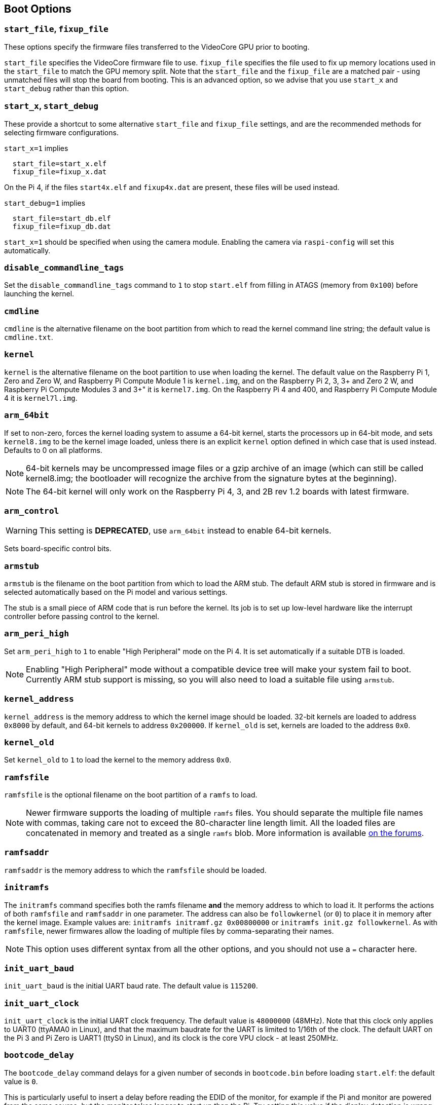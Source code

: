 == Boot Options

=== `start_file`, `fixup_file`

These options specify the firmware files transferred to the VideoCore GPU prior to booting.

`start_file` specifies the VideoCore firmware file to use.
`fixup_file` specifies the file used to fix up memory locations used in the `start_file` to match the GPU memory split. Note that the `start_file` and the `fixup_file` are a matched pair - using unmatched files will stop the board from booting. This is an advanced option, so we advise that you use `start_x` and `start_debug` rather than this option.

=== `start_x`, `start_debug`

These provide a shortcut to some alternative `start_file` and `fixup_file` settings, and are the recommended methods for selecting firmware configurations.

`start_x=1` implies
----
  start_file=start_x.elf
  fixup_file=fixup_x.dat
----

On the Pi 4, if the files `start4x.elf` and `fixup4x.dat` are present, these files will be used instead.

`start_debug=1` implies
----
  start_file=start_db.elf
  fixup_file=fixup_db.dat
----

`start_x=1` should be specified when using the camera module. Enabling the camera via `raspi-config` will set this automatically.

=== `disable_commandline_tags`

Set the `disable_commandline_tags` command to `1` to stop `start.elf` from filling in ATAGS (memory from `0x100`) before launching the kernel.

=== `cmdline`

`cmdline` is the alternative filename on the boot partition from which to read the kernel command line string; the default value is `cmdline.txt`.

=== `kernel`

`kernel` is the alternative filename on the boot partition to use when loading the kernel. The default value on the Raspberry Pi 1, Zero and Zero W, and Raspberry Pi Compute Module 1 is `kernel.img`, and on the Raspberry Pi 2, 3, 3+ and Zero 2 W, and Raspberry Pi Compute Modules 3 and 3+" it is `kernel7.img`. On the Raspberry Pi 4 and 400, and Raspberry Pi Compute Module 4 it is `kernel7l.img`.

=== `arm_64bit`

If set to non-zero, forces the kernel loading system to assume a 64-bit kernel, starts the processors up in 64-bit mode, and sets `kernel8.img` to be the kernel image loaded, unless there is an explicit `kernel` option defined in which case that is used instead. Defaults to 0 on all platforms. 

NOTE: 64-bit kernels may be uncompressed image files or a gzip archive of an image (which can still be called kernel8.img; the bootloader will recognize the archive from the signature bytes at the beginning).

NOTE: The 64-bit kernel will only work on the Raspberry Pi 4, 3, and 2B rev 1.2 boards with latest firmware.

=== `arm_control`

WARNING: This setting is *DEPRECATED*, use `arm_64bit` instead to enable 64-bit kernels.

Sets board-specific control bits.

=== `armstub`

`armstub` is the filename on the boot partition from which to load the ARM stub. The default ARM stub is stored in firmware and is selected automatically based on the Pi model and various settings.

The stub is a small piece of ARM code that is run before the kernel. Its job is to set up low-level hardware like the interrupt controller before passing control to the kernel.

=== `arm_peri_high`

Set `arm_peri_high` to `1` to enable "High Peripheral" mode on the Pi 4. It is set automatically if a suitable DTB is loaded.

NOTE: Enabling "High Peripheral" mode without a compatible device tree will make your system fail to boot. Currently ARM stub support is missing, so you will also need to load a suitable file using `armstub`.

=== `kernel_address`

`kernel_address` is the memory address to which the kernel image should be loaded. 32-bit kernels are loaded to address `0x8000` by default, and 64-bit kernels to address `0x200000`. If `kernel_old` is set, kernels are loaded to the address `0x0`.

=== `kernel_old`

Set `kernel_old` to `1` to load the kernel to the memory address `0x0`.

=== `ramfsfile`

`ramfsfile` is the optional filename on the boot partition of a `ramfs` to load. 

NOTE: Newer firmware supports the loading of multiple `ramfs` files. You should separate the multiple file names with commas, taking care not to exceed the 80-character line length limit. All the loaded files are concatenated in memory and treated as a single `ramfs` blob. More information is available https://forums.raspberrypi.com/viewtopic.php?f=63&t=10532[on the forums].

=== `ramfsaddr`

`ramfsaddr` is the memory address to which the `ramfsfile` should be loaded.

=== `initramfs`

The `initramfs` command specifies both the ramfs filename *and* the memory address to which to load it. It performs the actions of both `ramfsfile` and `ramfsaddr` in one parameter. The address can also be `followkernel` (or `0`) to place it in memory after the kernel image. Example values are: `initramfs initramf.gz 0x00800000` or `initramfs init.gz followkernel`. As with `ramfsfile`, newer firmwares allow the loading of multiple files by comma-separating their names.

NOTE: This option uses different syntax from all the other options, and you should not use a `=` character here.

=== `init_uart_baud`

`init_uart_baud` is the initial UART baud rate. The default value is `115200`.

=== `init_uart_clock`

`init_uart_clock` is the initial UART clock frequency. The default value is `48000000` (48MHz). Note that this clock only applies to UART0 (ttyAMA0 in Linux), and that the maximum baudrate for the UART is limited to 1/16th of the clock. The default UART on the Pi 3 and Pi Zero is UART1 (ttyS0 in Linux), and its clock is the core VPU clock - at least 250MHz.

=== `bootcode_delay`

The `bootcode_delay` command delays for a given number of seconds in `bootcode.bin` before loading `start.elf`: the default value is `0`.

This is particularly useful to insert a delay before reading the EDID of the monitor, for example if the Pi and monitor are powered from the same source, but the monitor takes longer to start up than the Pi. Try setting this value if the display detection is wrong on initial boot, but is correct if you soft-reboot the Pi without removing power from the monitor.

=== `boot_delay`

The `boot_delay` command instructs to wait for a given number of seconds in `start.elf` before loading the kernel: the default value is `1`. The total delay in milliseconds is calculated as `(1000 x boot_delay) + boot_delay_ms`. This can be useful if your SD card needs a while to get ready before Linux is able to boot from it.

=== `boot_delay_ms`

The `boot_delay_ms` command means wait for a given number of milliseconds in `start.elf`, together with `boot_delay`, before loading the kernel. The default value is `0`.


[[disable_poe_fan]]
=== `disable_poe_fan`

By default, a probe on the I2C bus will happen at startup, even when a PoE HAT is not attached. Setting this option to 1 disables control of a PoE HAT fan through I2C (on pins ID_SD & ID_SC). If you are not intending to use a PoE HAT doing this is useful if you need to minimise boot time.

=== `disable_splash`

If `disable_splash` is set to `1`, the rainbow splash screen will not be shown on boot. The default value is `0`.

=== `enable_gic` (Raspberry Pi 4 Only)

On the Raspberry Pi 4B, if this value is set to `0` then the interrupts will be routed to the ARM cores using the legacy interrupt controller, rather than via the GIC-400. The default value is `1`.

=== `enable_uart`

`enable_uart=1` (in conjunction with `console=serial0` in `cmdline.txt`) requests that the kernel creates a serial console, accessible using GPIOs 14 and 15 (pins 8 and 10 on the 40-pin header). Editing `cmdline.txt` to remove the line `quiet` enables boot messages from the kernel to also appear there. See also `uart_2ndstage`.

=== `force_eeprom_read`

Set this option to `0` to prevent the firmware from trying to read an I2C HAT EEPROM (connected to pins ID_SD & ID_SC) at powerup. See also xref:config_txt.adoc#disable_poe_fan[`disable_poe_fan`].

[[os_prefix]]
=== `os_prefix`

`os_prefix` is an optional setting that allows you to choose between multiple versions of the kernel and Device Tree files installed on the same card. Any value in `os_prefix` is prepended to (stuck in front of) the name of any operating system files loaded by the firmware, where "operating system files" is defined to mean kernels, initramfs, cmdline.txt, .dtbs and overlays. The prefix would commonly be a directory name, but it could also be part of the filename such as "test-". For this reason, directory prefixes must include the trailing `/` character.

In an attempt to reduce the chance of a non-bootable system, the firmware first tests the supplied prefix value for viability - unless the expected kernel and .dtb can be found at the new location/name, the prefix is ignored (set to ""). A special case of this viability test is applied to overlays, which will only be loaded from `+${os_prefix}${overlay_prefix}+` (where the default value of <<overlay_prefix,`overlay_prefix`>> is "overlays/") if `+${os_prefix}${overlay_prefix}README+` exists, otherwise it ignores `os_prefix` and treats overlays as shared.

(The reason the firmware checks for the existence of key files rather than directories when checking prefixes is twofold - the prefix may not be a directory, and not all boot methods support testing for the existence of a directory.)

NOTE: Any user-specified OS file can bypass all prefixes by using an absolute path (with respect to the boot partition) - just start the file path with a `/`, e.g. `kernel=/my_common_kernel.img`.

See also <<overlay_prefix,`overlay_prefix`>> and <<upstream_kernel,`upstream_kernel`>>.

==== `otg_mode` (Raspberry Pi 4 Only)

USB On-The-Go (often abbreviated to OTG) is a feature that allows supporting USB devices with an appropriate OTG cable to configure themselves as USB hosts. On older Raspberry Pis, a single USB 2 controller was used in both USB host and device mode.

Pi 4B and Pi 400 (not CM4 or CM4IO) add a high performance USB 3 controller, attached via PCIe, to drive the main USB ports. The legacy USB 2 controller is still available on the USB-C power connector for use as a device (`otg_mode=0`, the default).

`otg_mode=1` requests that a more capable XHCI USB 2 controller is used as another host controller on that USB-C connector. 

NOTE: Because CM4 and CM4IO don't include the external USB 3 controller RaspberryPi OS images set `otg_mode=1` on CM4 for better performance.

[[overlay_prefix]]
=== `overlay_prefix`

Specifies a subdirectory/prefix from which to load overlays - defaults to `overlays/` (note the trailing `/`). If used in conjunction with <<os_prefix,`os_prefix`>>, the `os_prefix` comes before the `overlay_prefix`, i.e. `dtoverlay=disable-bt` will attempt to load `+${os_prefix}${overlay_prefix}disable-bt.dtbo+`.

NOTE: Unless `+${os_prefix}${overlay_prefix}README+` exists, overlays are shared with the main OS (i.e. `os_prefix` is ignored).

=== `uart_2ndstage`

Setting `uart_2ndstage=1` causes the second-stage loader (`bootcode.bin` on devices prior to the Raspberry Pi 4, or the boot code in the  EEPROM for Raspberry Pi 4 devices) and the main firmware (`start*.elf`) to output diagnostic information to UART0.

Be aware that output is likely to interfere with Bluetooth operation unless it is disabled (`dtoverlay=disable-bt`) or switched to the other UART (`dtoverlay=miniuart-bt`), and if the UART is accessed simultaneously to output from Linux then data loss can occur leading to corrupted output. This feature should only be required when trying to diagnose an early boot loading problem.

[[upstream_kernel]]
=== `upstream_kernel`

If `upstream_kernel=1` is used, the firmware sets <<os_prefix,`os_prefix`>> to "upstream/", unless it has been explicitly set to something else, but like other `os_prefix` values it will be ignored if the required kernel and .dtb file can't be found when using the prefix.

The firmware will also prefer upstream Linux names for DTBs (`bcm2837-rpi-3-b.dtb` instead of `bcm2710-rpi-3-b.dtb`, for example). If the upstream file isn't found the firmware will load the downstream variant instead  and automatically apply the "upstream" overlay to make some adjustments. Note that this process happens _after_ the `os_prefix` has been finalised.
